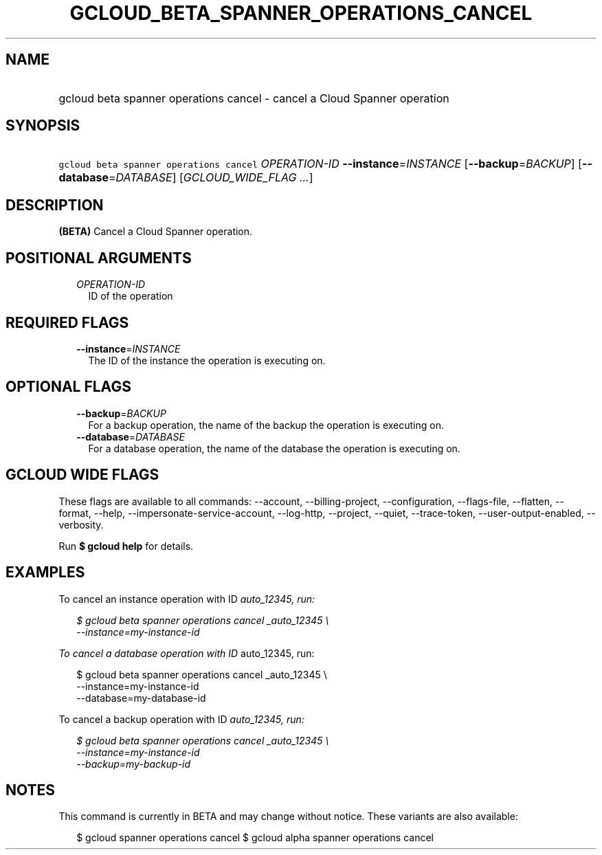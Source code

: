 
.TH "GCLOUD_BETA_SPANNER_OPERATIONS_CANCEL" 1



.SH "NAME"
.HP
gcloud beta spanner operations cancel \- cancel a Cloud Spanner operation



.SH "SYNOPSIS"
.HP
\f5gcloud beta spanner operations cancel\fR \fIOPERATION\-ID\fR \fB\-\-instance\fR=\fIINSTANCE\fR [\fB\-\-backup\fR=\fIBACKUP\fR] [\fB\-\-database\fR=\fIDATABASE\fR] [\fIGCLOUD_WIDE_FLAG\ ...\fR]



.SH "DESCRIPTION"

\fB(BETA)\fR Cancel a Cloud Spanner operation.



.SH "POSITIONAL ARGUMENTS"

.RS 2m
.TP 2m
\fIOPERATION\-ID\fR
ID of the operation


.RE
.sp

.SH "REQUIRED FLAGS"

.RS 2m
.TP 2m
\fB\-\-instance\fR=\fIINSTANCE\fR
The ID of the instance the operation is executing on.


.RE
.sp

.SH "OPTIONAL FLAGS"

.RS 2m
.TP 2m
\fB\-\-backup\fR=\fIBACKUP\fR
For a backup operation, the name of the backup the operation is executing on.

.TP 2m
\fB\-\-database\fR=\fIDATABASE\fR
For a database operation, the name of the database the operation is executing
on.


.RE
.sp

.SH "GCLOUD WIDE FLAGS"

These flags are available to all commands: \-\-account, \-\-billing\-project,
\-\-configuration, \-\-flags\-file, \-\-flatten, \-\-format, \-\-help,
\-\-impersonate\-service\-account, \-\-log\-http, \-\-project, \-\-quiet,
\-\-trace\-token, \-\-user\-output\-enabled, \-\-verbosity.

Run \fB$ gcloud help\fR for details.



.SH "EXAMPLES"

To cancel an instance operation with ID \fIauto_12345, run:

.RS 2m
$ gcloud beta spanner operations cancel _auto_12345 \e
    \-\-instance=my\-instance\-id
.RE

To cancel a database operation with ID \fRauto_12345, run:

.RS 2m
$ gcloud beta spanner operations cancel  _auto_12345 \e
    \-\-instance=my\-instance\-id
    \-\-database=my\-database\-id
.RE

To cancel a backup operation with ID \fIauto_12345, run:

.RS 2m
$ gcloud beta spanner operations cancel  _auto_12345 \e
    \-\-instance=my\-instance\-id
    \-\-backup=my\-backup\-id
.RE


\fR

.SH "NOTES"

This command is currently in BETA and may change without notice. These variants
are also available:

.RS 2m
$ gcloud spanner operations cancel
$ gcloud alpha spanner operations cancel
.RE


